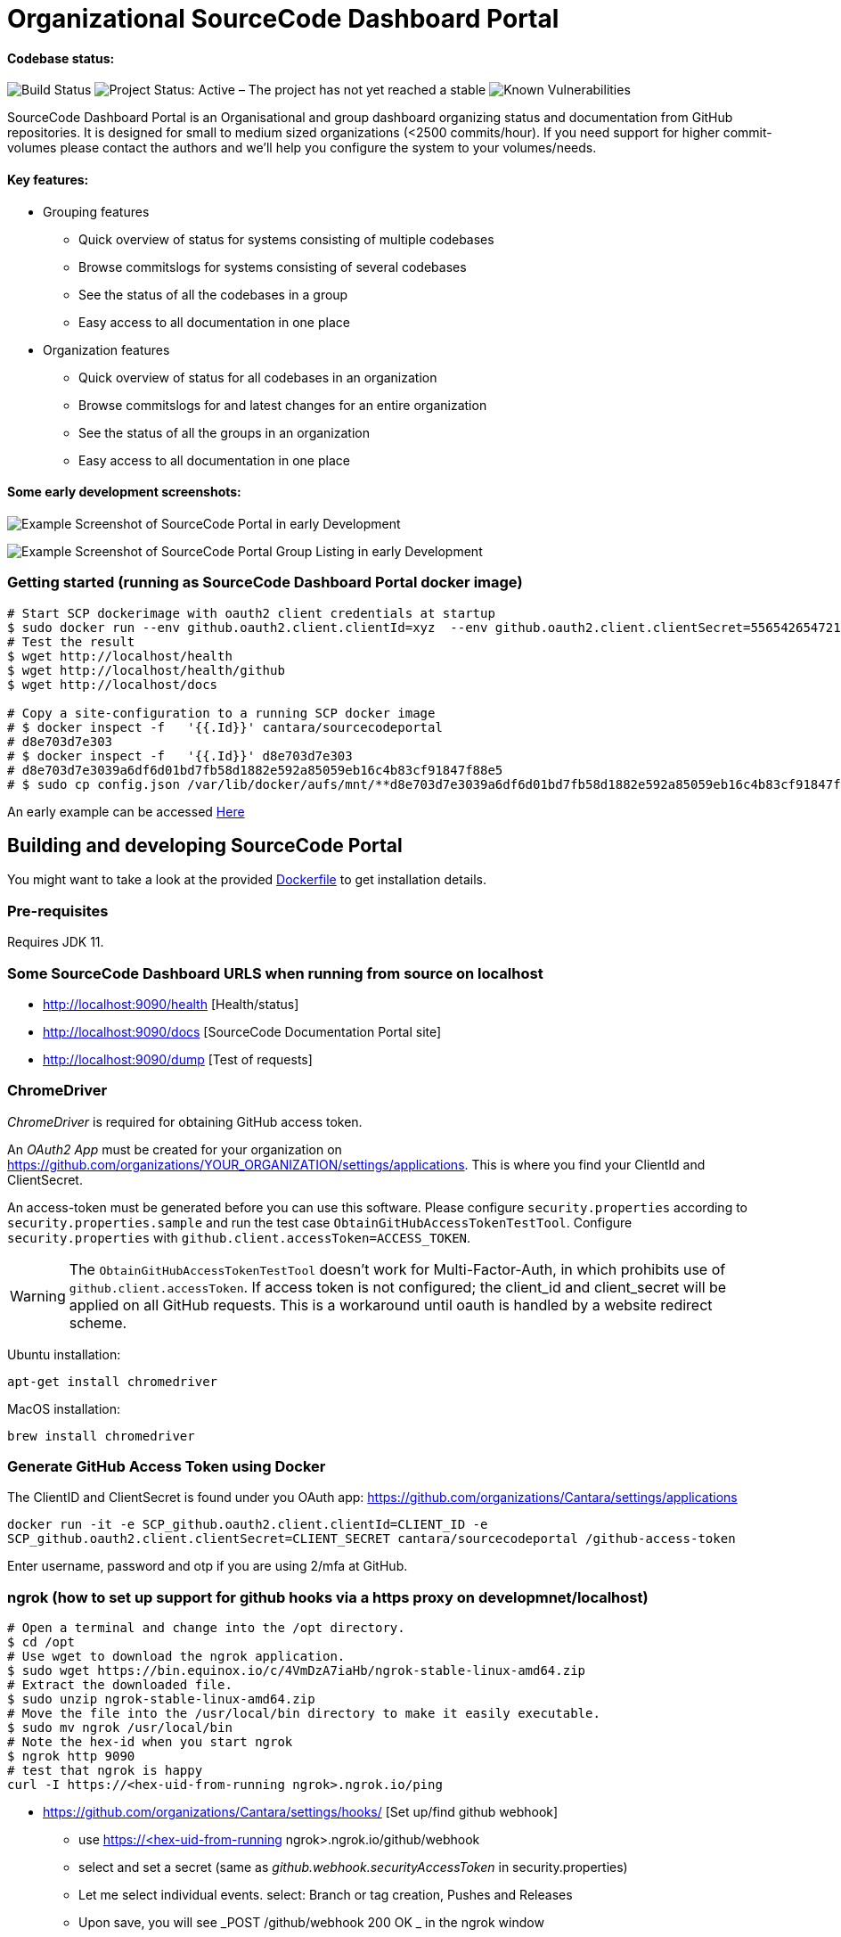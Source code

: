 = Organizational SourceCode Dashboard Portal

Codebase status:
^^^^^^^^^^^^^^^^
image:https://jenkins.capraconsulting.no/buildStatus/icon?job=Cantara-SourceCodePortal[Build Status]
image:https://www.repostatus.org/badges/latest/active.svg[Project Status: Active – The project has not yet reached a stable, usable state but is being actively developed.]
image:https://snyk.io/test/github/Cantara/SourceCodePortal/badge.svg[Known Vulnerabilities]


[.lead]
SourceCode Dashboard Portal is an Organisational and group dashboard organizing status and documentation from GitHub repositories. It is designed for small to medium sized organizations (<2500 commits/hour). If you need support for higher commit-volumes
please contact the authors and we'll help you configure the system to your volumes/needs.

Key features:
^^^^^^^^^^^^^

* Grouping features
** Quick overview of status for systems consisting of multiple codebases
** Browse commitslogs for systems consisting of several codebases
** See the status of all the codebases in a group
** Easy access to all documentation in one place
* Organization features
** Quick overview of status for all codebases in an organization
** Browse commitslogs for and latest changes for an entire organization
** See the status of all the groups in an organization
** Easy access to all documentation in one place



Some early development screenshots:
^^^^^^^^^^^^^^^^^^^^^^^^^^^^^^^^^^^

image:https://github.com/Cantara/SourceCodePortal/raw/master/images/SCP-dashboard-example.png[Example Screenshot of SourceCode Portal in early Development]

image:https://github.com/Cantara/SourceCodePortal/raw/master/images/SCP-group-display.png[Example Screenshot of SourceCode Portal Group Listing in early Development]

=== Getting started (running as SourceCode Dashboard Portal docker image)

[source,bash]
-----------------
# Start SCP dockerimage with oauth2 client credentials at startup
$ sudo docker run --env github.oauth2.client.clientId=xyz  --env github.oauth2.client.clientSecret=556542654721-it --rm -p 80:9090 cantara/sourcecodeportal
# Test the result
$ wget http://localhost/health
$ wget http://localhost/health/github
$ wget http://localhost/docs

# Copy a site-configuration to a running SCP docker image
# $ docker inspect -f   '{{.Id}}' cantara/sourcecodeportal
# d8e703d7e303
# $ docker inspect -f   '{{.Id}}' d8e703d7e303
# d8e703d7e3039a6df6d01bd7fb58d1882e592a85059eb16c4b83cf91847f88e5
# $ sudo cp config.json /var/lib/docker/aufs/mnt/**d8e703d7e3039a6df6d01bd7fb58d1882e592a85059eb16c4b83cf91847f88e5**/home/sourcecodeportal/config_override/conf/config.json

-----------------

An early example can be accessed https://scp.cantara.no/[Here]


== Building and developing SourceCode Portal

You might want to take a look at the provided https://raw.githubusercontent.com/Cantara/SourceCodePortal/master/Docker/Dockerfile[Dockerfile] to get installation details.

=== Pre-requisites

Requires JDK 11.

=== Some SourceCode Dashboard URLS when running from source on localhost

* http://localhost:9090/health [Health/status]
* http://localhost:9090/docs [SourceCode Documentation Portal site]
* http://localhost:9090/dump [Test of requests]


=== ChromeDriver

_ChromeDriver_ is required for obtaining GitHub access token.

An _OAuth2 App_ must be created for your organization on https://github.com/organizations/YOUR_ORGANIZATION/settings/applications. This is where you find your ClientId and ClientSecret.

An access-token must be generated before you can use this software. Please configure `security.properties` according to `security.properties.sample` and run the test case `ObtainGitHubAccessTokenTestTool`. Configure `security.properties` with `github.client.accessToken=ACCESS_TOKEN`.

[WARNING]
The `ObtainGitHubAccessTokenTestTool` doesn't work for Multi-Factor-Auth, in which prohibits use of `github.client.accessToken`. If access token is not configured; the client_id and client_secret will be applied on all GitHub requests. This is a workaround until oauth is handled by a website redirect scheme.

Ubuntu installation:

`apt-get install chromedriver`

MacOS installation:

`brew install chromedriver`

=== Generate GitHub Access Token using Docker

The ClientID and ClientSecret is found under you OAuth app: https://github.com/organizations/Cantara/settings/applications

`docker run -it -e SCP_github.oauth2.client.clientId=CLIENT_ID -e SCP_github.oauth2.client.clientSecret=CLIENT_SECRET cantara/sourcecodeportal /github-access-token`

Enter username, password and otp if you are using 2/mfa at GitHub.


=== ngrok (how to set up support for github hooks via a https proxy on developmnet/localhost)

[source,bash]
-----------------
# Open a terminal and change into the /opt directory.
$ cd /opt
# Use wget to download the ngrok application.
$ sudo wget https://bin.equinox.io/c/4VmDzA7iaHb/ngrok-stable-linux-amd64.zip
# Extract the downloaded file.
$ sudo unzip ngrok-stable-linux-amd64.zip
# Move the file into the /usr/local/bin directory to make it easily executable.
$ sudo mv ngrok /usr/local/bin
# Note the hex-id when you start ngrok
$ ngrok http 9090
# test that ngrok is happy
curl -I https://<hex-uid-from-running ngrok>.ngrok.io/ping
-----------------

* https://github.com/organizations/Cantara/settings/hooks/ [Set up/find github webhook]
** use https://<hex-uid-from-running ngrok>.ngrok.io/github/webhook
** select and set a secret  (same as _github.webhook.securityAccessToken_ in security.properties)
** Let me select individual events. select: Branch or tag creation, Pushes and Releases
** Upon save, you will see _POST /github/webhook           200 OK _ in the ngrok window
* Update github.webhook.securityAccessToken_ in security.properties with the secret value from the github webhook registration
* Do a commit/push and observe something like this in the scp log
** 21:21:53.054 [XNIO-1 task-1] TRACE n.c.docsite.controller.GithubWebhookController - Event -- xHubSignature: sha1=0fd0e22868e244102929297758fd35a -- xHubEvent: push -> Payload:
** ...
** 21:20:21.373 [XNIO-1 task-1] DEBUG n.c.docsite.controller.GithubWebhookController - GitHub WebHook is authorized..
** 21:20:21.373 [XNIO-1 task-1] DEBUG n.c.docsite.controller.GithubWebhookController - Received Push Event!

== Configuration

=== GitHub Webhook

The Source Code Portal is lisenting on push messages from GitHub.

== Build

Install NPM and Get Bootstrap and generate CSS using Sass:

`mvn mvn clean install -DskipTests`

> The build does not require any native pre-installation of this toolset. They are automatically set up by the maven plugins.

== Coding

SCP depends on `npm`, `node` and `sass` for the website. When you're working with ThymeLeaf templating you need those tools installed locally. There are few steps that is useful to reduce the amount server restarts.

`apt-get install nodejs` (requires 10.x+ and will also install npm for you)

`apt-get install sass` (requires 3.5+)

=== Setting up IntelliJ

Follow this step if you want to page template changes to to be syncronized with `target/classes/META-VIEW/views` folder:

* Keymap -> Main menu -> Build and assign a shortcut to Rebuild (on mac: cmd+shift+s)

To suppress JDK 11 warnings in IntelliJ when running `Server`, add VM option: `--illegal-access=deny`.

=== Sass watch

To detect changes to sass files and have the compiler produce new `target/classes/META-INF/views/css/app.css` file, either do:

* Use Sass Plugin (which doesn't require any native installation): `mvn com.github.warmuuh:libsass-maven-plugin:watch`. This is much slower than using the native sass command..

* Use  native Sass command: `sass --watch src/main/sass/scss:target/classes/META-INF/views/css`

> Now you should be able to tailor your pages on the fly and only restart the server when you do code changes that requires recompilation of the code base.

= Notes

* Push CommitEvents arrives as single objects.
* Pull CommitEvents arrives as arrays.
